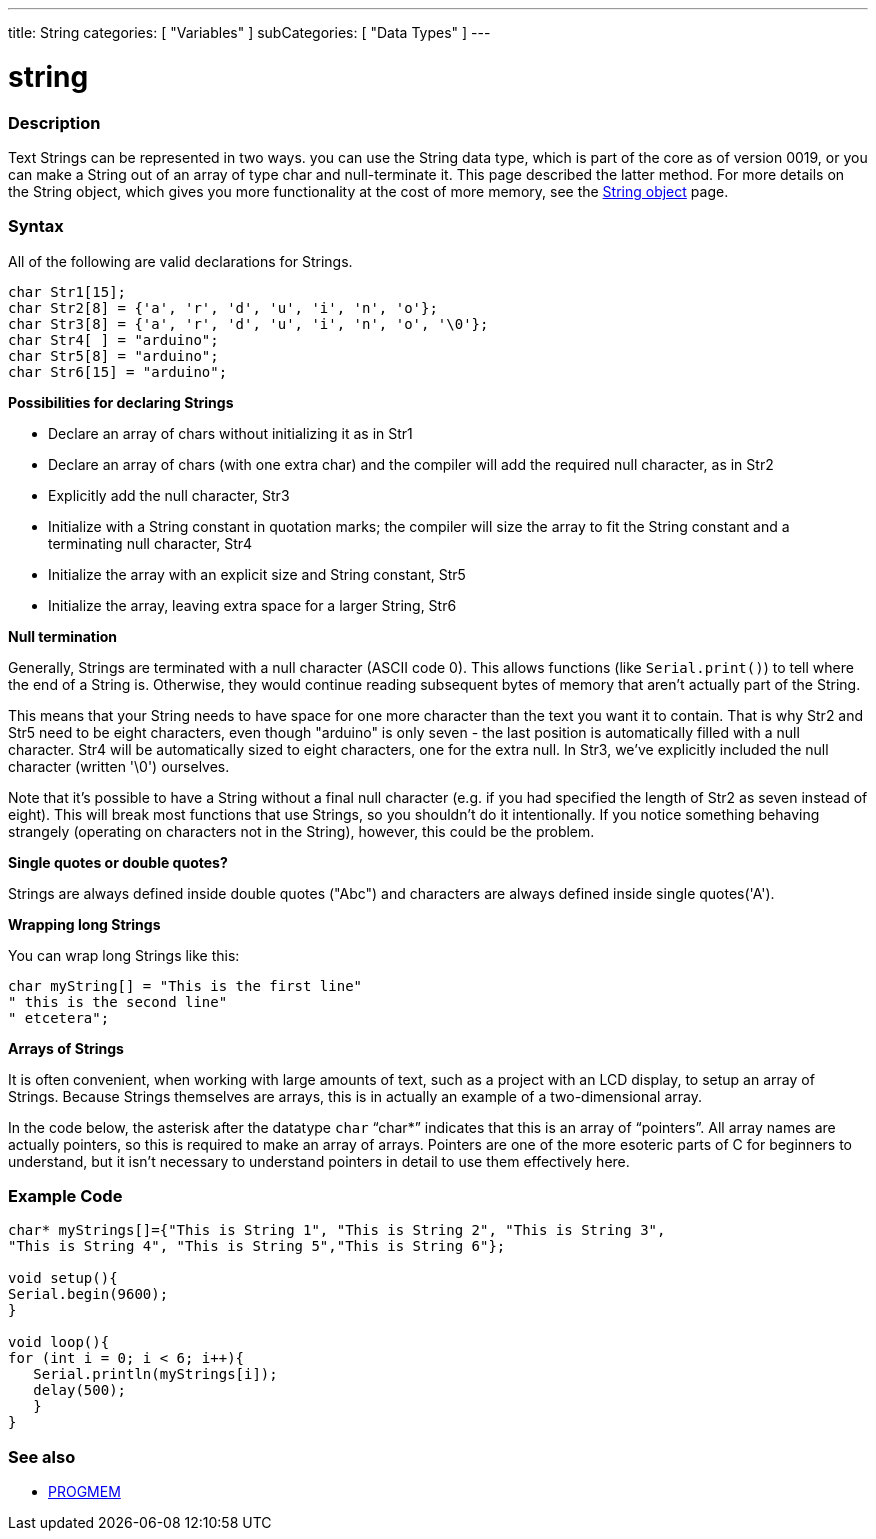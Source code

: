 ---
title: String
categories: [ "Variables" ]
subCategories: [ "Data Types" ]
---





= string


// OVERVIEW SECTION STARTS
[#overview]
--

[float]
=== Description
Text Strings can be represented in two ways. you can use the String data type, which is part of the core as of version 0019, or you can make a String out of an array of type char and null-terminate it. This page described the latter method. For more details on the String object, which gives you more functionality at the cost of more memory, see the link:../stringobject[String object] page.
[%hardbreaks]

[float]
=== Syntax
All of the following are valid declarations for Strings.

`char Str1[15];` +
`char Str2[8] = {'a', 'r', 'd', 'u', 'i', 'n', 'o'};` +
`char Str3[8] = {'a', 'r', 'd', 'u', 'i', 'n', 'o', '\0'};` +
`char Str4[ ] = "arduino";` +
`char Str5[8] = "arduino";` +
`char Str6[15] = "arduino";`

*Possibilities for declaring Strings*

* Declare an array of chars without initializing it as in Str1
* Declare an array of chars (with one extra char) and the compiler will add the required null character, as in Str2
* Explicitly add the null character, Str3
* Initialize with a String constant in quotation marks; the compiler will size the array to fit the String constant and a terminating null character, Str4
* Initialize the array with an explicit size and String constant, Str5
* Initialize the array, leaving extra space for a larger String, Str6

*Null termination*

Generally, Strings are terminated with a null character (ASCII code 0). This allows functions (like `Serial.print()`) to tell where the end of a String is. Otherwise, they would continue reading subsequent bytes of memory that aren't actually part of the String.

This means that your String needs to have space for one more character than the text you want it to contain. That is why Str2 and Str5 need to be eight characters, even though "arduino" is only seven - the last position is automatically filled with a null character. Str4 will be automatically sized to eight characters, one for the extra null. In Str3, we've explicitly included the null character (written '\0') ourselves.

Note that it's possible to have a String without a final null character (e.g. if you had specified the length of Str2 as seven instead of eight). This will break most functions that use Strings, so you shouldn't do it intentionally. If you notice something behaving strangely (operating on characters not in the String), however, this could be the problem.

*Single quotes or double quotes?*

Strings are always defined inside double quotes ("Abc") and characters are always defined inside single quotes('A').

*Wrapping long Strings*

You can wrap long Strings like this:

[source,arduino]
----
char myString[] = "This is the first line"
" this is the second line"
" etcetera";
----

*Arrays of Strings*

It is often convenient, when working with large amounts of text, such as a project with an LCD display, to setup an array of Strings. Because Strings themselves are arrays, this is in actually an example of a two-dimensional array.

In the code below, the asterisk after the datatype `char` "`char*`" indicates that this is an array of "`pointers`". All array names are actually pointers, so this is required to make an array of arrays. Pointers are one of the more esoteric parts of C for beginners to understand, but it isn't necessary to understand pointers in detail to use them effectively here.

--
// OVERVIEW SECTION ENDS




// HOW TO USE SECTION STARTS
[#howtouse]
--

[float]
=== Example Code
// Describe what the example code is all about and add relevant code   ►►►►► THIS SECTION IS MANDATORY ◄◄◄◄◄


[source,arduino]
----
char* myStrings[]={"This is String 1", "This is String 2", "This is String 3",
"This is String 4", "This is String 5","This is String 6"};

void setup(){
Serial.begin(9600);
}

void loop(){
for (int i = 0; i < 6; i++){
   Serial.println(myStrings[i]);
   delay(500);
   }
}
----


--
// HOW TO USE SECTION ENDS

// SEE ALSO SECTION STARTS
[#see_also]
--

[float]
=== See also

[role="language"]
*  link:../../utilities/progmem[PROGMEM]

--
// SEE ALSO SECTION ENDS
